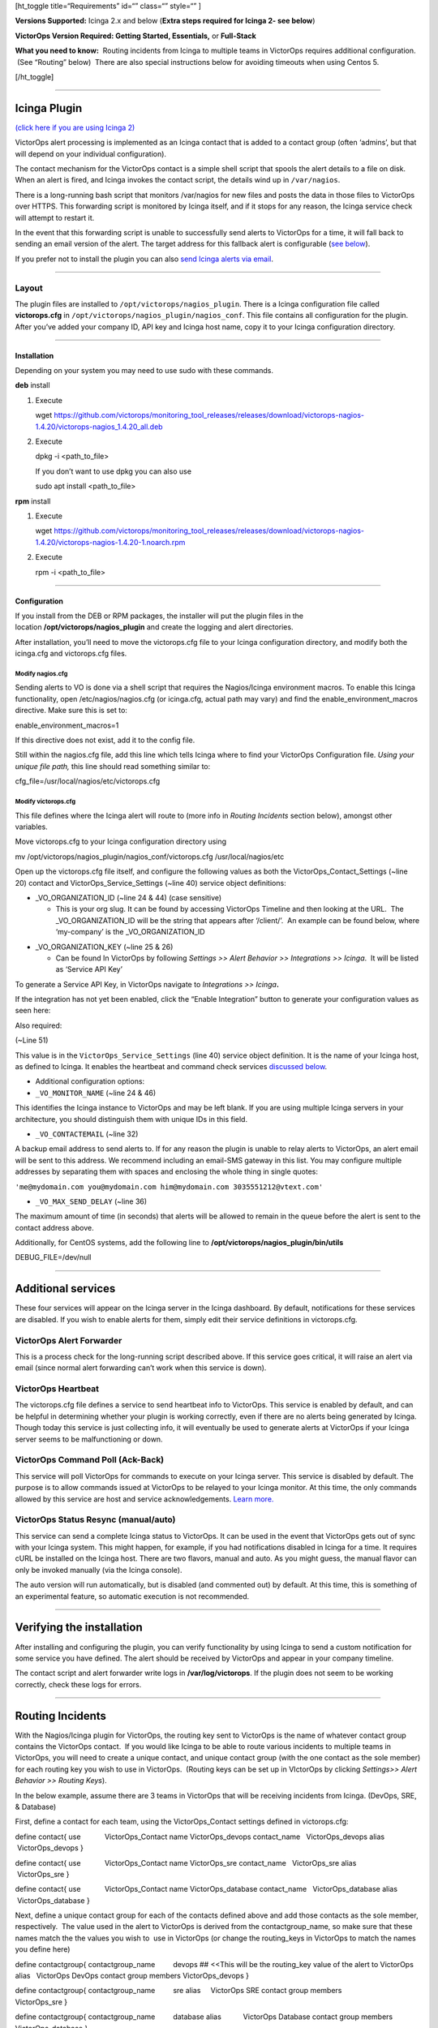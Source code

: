 [ht_toggle title=“Requirements” id=“” class=“” style=“” ]

**Versions Supported:** Icinga 2.x and below (**Extra steps required for
Icinga 2- see below**)

**VictorOps Version Required: Getting Started, Essentials,** or
**Full-Stack**

**What you need to know:**  Routing incidents from Icinga to multiple
teams in VictorOps requires additional configuration.  (See “Routing”
below)  There are also special instructions below for avoiding timeouts
when using Centos 5.

[/ht_toggle]

--------------

**Icinga Plugin**
=================

`(click here if you are using Icinga 2) <#Icinga2>`__

VictorOps alert processing is implemented as an Icinga contact that is
added to a contact group (often ‘admins’, but that will depend on your
individual configuration).

The contact mechanism for the VictorOps contact is a simple shell script
that spools the alert details to a file on disk. When an alert is fired,
and Icinga invokes the contact script, the details wind up in
``/var/nagios``.

There is a long-running bash script that monitors /var/nagios for new
files and posts the data in those files to VictorOps over HTTPS. This
forwarding script is monitored by Icinga itself, and if it stops for any
reason, the Icinga service check will attempt to restart it.

In the event that this forwarding script is unable to successfully send
alerts to VictorOps for a time, it will fall back to sending an email
version of the alert. The target address for this fallback alert is
configurable (`see below <#backup-email>`__).

If you prefer not to install the plugin you can also `send Icinga alerts
via
email <https://help.victorops.com/knowledge-base/victorops-generic-email-endpoint/>`__.

--------------

**Layout**
----------

The plugin files are installed to ``/opt/victorops/nagios_plugin``.
There is a Icinga configuration file called **victorops.cfg** in
``/opt/victorops/nagios_plugin/nagios_conf``. This file contains all
configuration for the plugin. After you’ve added your company ID, API
key and Icinga host name, copy it to your Icinga configuration
directory.

--------------

**Installation**
~~~~~~~~~~~~~~~~

Depending on your system you may need to use sudo with these commands.

**deb** install

1. Execute

   wget
   https://github.com/victorops/monitoring_tool_releases/releases/download/victorops-nagios-1.4.20/victorops-nagios_1.4.20_all.deb

2. Execute

   dpkg -i <path_to_file>

   If you don’t want to use dpkg you can also use

   sudo apt install <path_to_file>

**rpm** install

1. Execute

   wget
   https://github.com/victorops/monitoring_tool_releases/releases/download/victorops-nagios-1.4.20/victorops-nagios-1.4.20-1.noarch.rpm

2. Execute

   rpm -i <path_to_file>

--------------

**Configuration**
~~~~~~~~~~~~~~~~~

 

If you install from the DEB or RPM packages, the installer will put the
plugin files in the location **/opt/victorops/nagios_plugin** and create
the logging and alert directories.

After installation, you’ll need to move the victorops.cfg file to your
Icinga configuration directory, and modify both the icinga.cfg and
victorops.cfg files.

**Modify nagios.cfg**
'''''''''''''''''''''

Sending alerts to VO is done via a shell script that requires the
Nagios/Icinga environment macros. To enable this Icinga functionality,
open /etc/nagios/nagios.cfg (or icinga.cfg, actual path may vary) and
find the enable_environment_macros directive. Make sure this is set to:

enable_environment_macros=1

If this directive does not exist, add it to the config file.

Still within the nagios.cfg file, add this line which tells Icinga where
to find your VictorOps Configuration file. *Using your unique file
path,* this line should read something similar to:

cfg_file=/usr/local/nagios/etc/victorops.cfg

**Modify victorops.cfg**
''''''''''''''''''''''''

This file defines where the Icinga alert will route to (more info in
*Routing Incidents* section below), amongst other variables.

Move victorops.cfg to your Icinga configuration directory using

mv /opt/victorops/nagios_plugin/nagios_conf/victorops.cfg
/usr/local/nagios/etc

Open up the victorops.cfg file itself, and configure the following
values as both the VictorOps_Contact_Settings (~line 20) contact and
VictorOps_Service_Settings (~line 40) service object definitions:

-  \_VO_ORGANIZATION_ID (~line 24 & 44) (case sensitive)

   -  This is your org slug. It can be found by accessing VictorOps
      Timeline and then looking at the URL.  The \_VO_ORGANIZATION_ID
      will be the string that appears after ‘/client/’.  An example can
      be found below, where ‘my-company’ is the \_VO_ORGANIZATION_ID

.. image:: images/Timeline_-_Ops_Learning-1.jpg

-  \_VO_ORGANIZATION_KEY (~line 25 & 26)

   -  Can be found In VictorOps by following *Settings >> Alert Behavior
      >> Integrations >> Icinga*.  It will be listed as ‘Service API
      Key’

To generate a Service API Key, in VictorOps navigate to *Integrations >>
Icinga*\ **.**

If the integration has not yet been enabled, click the “Enable
Integration” button to generate your configuration values as seen here:
|image1|

Also required:

(~Line 51)

This value is in the ``VictorOps_Service_Settings`` (line 40) service
object definition. It is the name of your Icinga host, as defined to
Icinga. It enables the heartbeat and command check services `discussed
below <#additional-services>`__.

-  Additional configuration options:

-  ``_VO_MONITOR_NAME`` (~line 24 & 46)

This identifies the Icinga instance to VictorOps and may be left blank.
If you are using multiple Icinga servers in your architecture, you
should distinguish them with unique IDs in this field.

 

-  ``_VO_CONTACTEMAIL`` (~line 32)

A backup email address to send alerts to. If for any reason the plugin
is unable to relay alerts to VictorOps, an alert email will be sent to
this address. We recommend including an email-SMS gateway in this list.
You may configure multiple addresses by separating them with spaces and
enclosing the whole thing in single quotes:

``'me@mydomain.com you@mydomain.com him@mydomain.com 3035551212@vtext.com'``

 

-  ``_VO_MAX_SEND_DELAY`` (~line 36)

The maximum amount of time (in seconds) that alerts will be allowed to
remain in the queue before the alert is sent to the contact address
above.

Additionally, for CentOS systems, add the following line 
to **/opt/victorops/nagios_plugin/bin/utils**

DEBUG_FILE=/dev/null

 

--------------

**Additional services**
=======================

These four services will appear on the Icinga server in the Icinga
dashboard. By default, notifications for these services are disabled. If
you wish to enable alerts for them, simply edit their service
definitions in victorops.cfg.

 

VictorOps Alert Forwarder
-------------------------

This is a process check for the long-running script described above. If
this service goes critical, it will raise an alert via email (since
normal alert forwarding can’t work when this service is down).

 

VictorOps Heartbeat
-------------------

The victorops.cfg file defines a service to send heartbeat info to
VictorOps. This service is enabled by default, and can be helpful in
determining whether your plugin is working correctly, even if there are
no alerts being generated by Icinga. Though today this service is just
collecting info, it will eventually be used to generate alerts at
VictorOps if your Icinga server seems to be malfunctioning or down.

 

VictorOps Command Poll (Ack-Back)
---------------------------------

This service will poll VictorOps for commands to execute on your Icinga
server. This service is disabled by default. The purpose is to allow
commands issued at VictorOps to be relayed to your Icinga monitor. At
this time, the only commands allowed by this service are host and
service acknowledgements.
`Learn more. <https://help.victorops.com/knowledge-base/ack-back/>`__

 

VictorOps Status Resync (manual/auto)
-------------------------------------

This service can send a complete Icinga status to VictorOps. It can be
used in the event that VictorOps gets out of sync with your Icinga
system. This might happen, for example, if you had notifications
disabled in Icinga for a time. It requires cURL be installed on the
Icinga host. There are two flavors, manual and auto. As you might guess,
the manual flavor can only be invoked manually (via the Icinga console).

The auto version will run automatically, but is disabled (and commented
out) by default. At this time, this is something of an experimental
feature, so automatic execution is not recommended.

--------------

**Verifying the installation**
==============================

After installing and configuring the plugin, you can verify
functionality by using Icinga to send a custom notification for some
service you have defined. The alert should be received by VictorOps and
appear in your company timeline.

The contact script and alert forwarder write logs in
**/var/log/victorops**. If the plugin does not seem to be working
correctly, check these logs for errors.

--------------

**Routing Incidents**
=====================

With the Nagios/Icinga plugin for VictorOps, the routing key sent to
VictorOps is the name of whatever contact group contains the VictorOps
contact.  If you would like Icinga to be able to route various incidents
to multiple teams in VictorOps, you will need to create a unique
contact, and unique contact group (with the one contact as the sole
member) for each routing key you wish to use in VictorOps.  (Routing
keys can be set up in VIctorOps by clicking *Settings>> Alert Behavior
>> Routing Keys*).

In the below example, assume there are 3 teams in VictorOps that will be
receiving incidents from Icinga. (DevOps, SRE, & Database)

First, define a contact for each team, using the VictorOps_Contact
settings defined in victorops.cfg:

define contact{ use            VictorOps_Contact name          
VictorOps_devops contact_name   VictorOps_devops alias        
 VictorOps_devops }

define contact{ use            VictorOps_Contact name          
VictorOps_sre contact_name   VictorOps_sre alias          VictorOps_sre
}

define contact{ use            VictorOps_Contact name          
VictorOps_database contact_name   VictorOps_database alias        
 VictorOps_database }

Next, define a unique contact group for each of the contacts defined
above and add those contacts as the sole member, respectively.  The
value used in the alert to VictorOps is derived from the
contactgroup_name, so make sure that these names match the the values
you wish to  use in VictorOps (or change the routing_keys in VictorOps
to match the names you define here)

define contactgroup{ contactgroup_name         devops ## <<This will be
the routing_key value of the alert to VictorOps alias                  
  VictorOps DevOps contact group members                  
VictorOps_devops }

define contactgroup{ contactgroup_name         sre alias                
    VictorOps SRE contact group members                   VictorOps_sre
}

define contactgroup{ contactgroup_name         database alias          
          VictorOps Database contact group members                  
VictorOps_database }

Finally, add the contact groups to their appropriate check commands, and
they will arrive with the correct routing key
(contactgroup_name). *Note: you may add the VictorOps contact to as many
“contact_groups” as you like, and you may also add the VictorOps contact
to specific services.*

--------------

**Avoid Centos 5 Timeouts**
===========================

You will need to link the timeout command to a directory that’s in the
path. First, create the symlink:

ln -s /usr/share/doc/bash-3.2/scripts/timeout /usr/bin/timeout

Then make it executable:

chmod 755 /usr/share/doc/bash-3.2/scripts/timeout

 

--------------

Icinga 2
========

After going through the above installation instructions for Icinga
(or `Nagios <https://help.victorops.com/knowledge-base/victorops-nagios-integration/>`__),
use the following guide to add the VictorOps plugin to your Icinga 2
instance.

**Note: The following information can all be found in a README.md file
in ``/opt/victorops/nagios_plugin/icinga2_conf``**

1. Make a copy of the **victorops.conf** and add it
   to ``/opt/victorops/nagios_plugin/icinga2_conf`` and give it a new
   name (something like **victorops.myorg.conf** perhaps).

2. Edit victorops.myorg.conf according to the details below.

3. Create a symlink between the Icinga2 config director and your edited
   config file:

   ln -­s /opt/victorops/nagios_plugin/icinga2_conf/victorops.myorg.conf
   /etc/icinga2/conf.d/victorops.myorg.conf

4. Restart Icinga 2.

Once restarted, you should see 3 VictorOps services appear:

.. figure:: images/icinga2.png
   :alt: icinga2

   icinga2

**Configuration details**

In the **victorops.myorg.conf** file that you create, set the following
values:

**Required:**

1. Set your organization ID (i.e. your *organization slug*) and service
   API key to the values shown on the VictorOps Icinga integration page:

   const VictorOps_ORGANIZATION_ID = “my-org” const
   VictorOps_ORGANIZATION_KEY = “5913e634-XXXX-XXXX-XXXX-a7500d926a44”

2. Set a “failsafe” email address or two in the unlikely event that the
   plugin is unable to contact VictorOps for some reason:

   const VictorOps_CONTACTEMAIL = “me@myorg.com 2122422335@txt.att.net”

**Optional:**

1. Enable “ack-back” if desired:

   const VictorOps_enable_cmd_poll = true

2. Give your Icinga 2 host a distinct name to VictorOps: **Note:** you’d
   only really need this if you have multiple Icinga hosts.

 

const VictorOps_MONITOR_NAME = “icinga2.myorg.com”

**Routing Configuration:**

The default user and notification apply configuration will send all host
and service alerts to VictorOps via the VictorOps user. If you wish to
use VictorOps routing keys, create a user for each routing key, and
create appropriate notification apply rules to those users. For example,
to send an alert to VictorOps with the routing key “devops”, create a
user object named “devops”, and apply a notification rule that imports a
notify­victorops template to that user:

 

object User “devops” {     import “generic­user”     display_name =
“devops” } apply Notification “notify­devops­service” to Service {    
import “notify­victorops­service”     users = [“devops”]     assign where
match(“\*load\*”, service.name) } apply Notification “notify­devops­host”
to Service {     import “notify­victorops­host”     users = [“devops”]    
assign where match(“\*.production.myorg.com”, host.name) }

.. |image1| image:: images/KB-icinga-service-api-key.png
